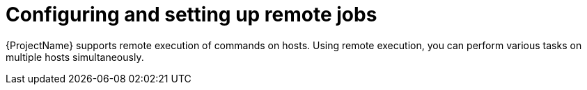 [id="Configuring_and_Setting_Up_Remote_Jobs_{context}"]
= Configuring and setting up remote jobs

{ProjectName} supports remote execution of commands on hosts.
Using remote execution, you can perform various tasks on multiple hosts simultaneously.
